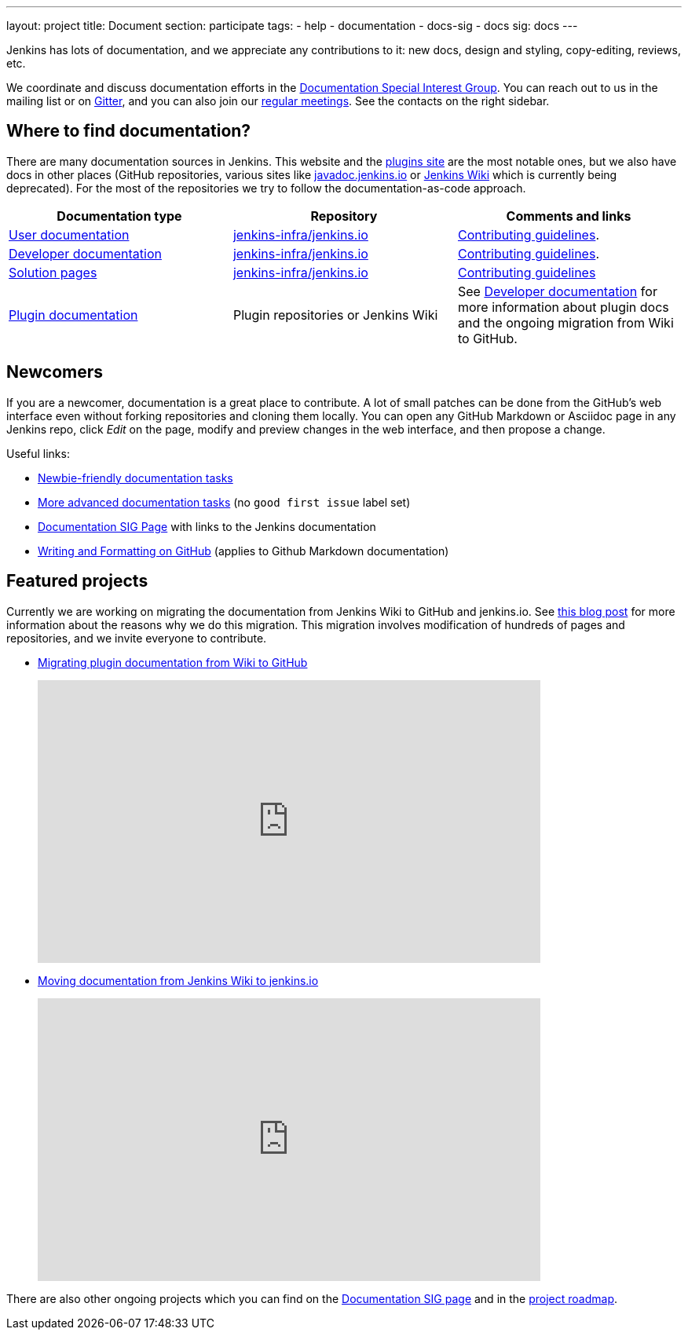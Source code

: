 ---
layout: project
title: Document
section: participate
tags:
  - help
  - documentation
  - docs-sig
  - docs
sig: docs
---

Jenkins has lots of documentation, and we appreciate any contributions to it:
new docs, design and styling, copy-editing, reviews, etc.

We coordinate and discuss documentation efforts in the link:/sigs/docs[Documentation Special Interest Group].
You can reach out to us in the mailing list or on link:https://gitter.im/jenkinsci/docs[Gitter], and you can also join our link:/sigs/docs/#meetings[regular meetings].
See the contacts on the right sidebar.

== Where to find documentation?

There are many documentation sources in Jenkins.
This website and the link:https://plugins.jenkins.io/[plugins site] are the most notable ones,
but we also have docs in other places (GitHub repositories, various sites like link:https://github.com/jenkins-infra/javadoc[javadoc.jenkins.io] or link:https://wiki.jenkins.io/[Jenkins Wiki] which is currently being deprecated).
For the most of the repositories we try to follow the documentation-as-code approach.

[%header]
|===
| Documentation type | Repository | Comments and links

| link:/doc/[User documentation]
| link:https://github.com/jenkins-infra/jenkins.io/tree/master/content/doc[jenkins-infra/jenkins.io]
| link:https://github.com/jenkins-infra/jenkins.io/blob/master/CONTRIBUTING.adoc[Contributing guidelines].

| link:/doc/developer[Developer documentation]
| link:https://github.com/jenkins-infra/jenkins.io/tree/master/content/doc/developer[jenkins-infra/jenkins.io]
| link:https://github.com/jenkins-infra/jenkins.io/blob/master/CONTRIBUTING.adoc[Contributing guidelines].

| link:/solutions/[Solution pages]
| link:https://github.com/jenkins-infra/jenkins.io/tree/master/content/solutions[jenkins-infra/jenkins.io]
| link:https://github.com/jenkins-infra/jenkins.io/blob/master/CONTRIBUTING.adoc#adding-a-solution-page[Contributing guidelines]

| link:https://plugins.jenkins.io/[Plugin documentation]
| Plugin repositories or Jenkins Wiki
| See link:/doc/developer/publishing/documentation/[Developer documentation] for more information about plugin docs and the ongoing migration from Wiki to GitHub.

|===

== Newcomers

If you are a newcomer, documentation is a great place to contribute.
A lot of small patches can be done from the GitHub's web interface even without forking repositories and cloning them locally.
You can open any GitHub Markdown or Asciidoc page in any Jenkins repo, click _Edit_ on the page, modify and preview changes in the web interface, and then propose a change.

Useful links:

* link:https://github.com/jenkins-infra/jenkins.io/issues?q=is%3Aopen+is%3Aissue+label%3A%22good+first+issue%22[Newbie-friendly documentation tasks]
* link:https://github.com/jenkins-infra/jenkins.io/issues?q=is%3Aopen+is%3Aissue[More advanced documentation tasks] (no `good first issue` label set)
* link:/sigs/docs/[Documentation SIG Page] with links to the Jenkins documentation
* link:https://help.github.com/en/github/writing-on-github/about-writing-and-formatting-on-github[Writing and Formatting on GitHub] (applies to Github Markdown documentation)

== Featured projects

Currently we are working on migrating the documentation from Jenkins Wiki to GitHub and jenkins.io.
See link:/blog/2019/10/21/plugin-docs-on-github/[this blog post] for more information about the reasons why we do this migration.
This migration involves modification of hundreds of pages and repositories, and we invite everyone to contribute.

* link:/doc/developer/publishing/wiki-page/#migrating-from-wiki-to-github[Migrating plugin documentation from Wiki to GitHub]
+
video::BaEJ8v7INNQ[youtube,width=640,height=360]
* link:https://github.com/jenkins-infra/jenkins.io/blob/master/CONTRIBUTING.adoc#moving-documentation-from-jenkins-wiki[Moving documentation from Jenkins Wiki to jenkins.io]
+
video::KB-NPlRvLoY[youtube,width=640,height=360]

There are also other ongoing projects which you can find on the link:/sigs/docs/#ongoing-projects[Documentation SIG page] and in the link:/project/roadmap[project roadmap].
